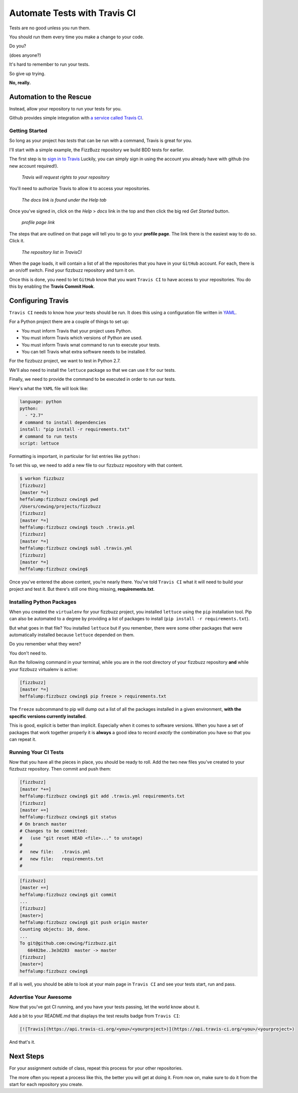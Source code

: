 *****************************
Automate Tests with Travis CI
*****************************

.. rst-class:: build left
.. container::

    Tests are no good unless you run them.

    You should run them every time you make a change to your code.

    Do you?

    (does anyone?)

    It's hard to remember to run your tests.

    So give up trying.

    .. rst-class:: centered

    **No, really.**

Automation to the Rescue
========================

.. rst-class:: build left
.. container::

    Instead, allow your repository to run your tests for you.

    Github provides simple integration with `a service called Travis CI`_.

    .. ifnotslides::

        Travis leverages the power of `an automated build tool called
        Jenkins`_. This tool allows you to cofigure *jobs* that can involve
        pretty much all aspects of setting up software, including running
        tests.

        You can download and install ``Jenkins`` on your own, but unless you
        are a development team with complex needs, it's probably overkill to do
        so. ``Travis CI`` provides access to the test-running abilities of
        ``Jenkins`` with a minimum of fuss and difficulty.

    .. ifslides::

        Travis uses `an automated build tool called Jenkins`_

        You use it to automate *jobs*, including running tests.

        You can install it on your own server, but that's too much for most.

        **Travis CI** provides access to the test-running power of Jenkins with
        minimal fuss.

.. _a service called Travis CI: https://travis-ci.org/.
.. _an automated build tool called Jenkins: http://jenkins-ci.org

Getting Started
---------------

.. rst-class:: build
.. container::

    So long as your project *has tests* that can be run with a command, Travis
    is great for you.

    I'll start with a simple example, the FizzBuzz repository we build BDD
    tests for earlier.

    The first step is to `sign in to Travis`_ Luckily, you can simply sign in
    using the account you already have with github (no new account required!).

.. _sign in to Travis: https://travis-ci.org.

.. nextslide::

.. rst-class:: centered
.. container::

    .. figure:: /_static/sign_in_to_github.png
        :width: 48%

        *Travis will request rights to your repository*

    .. rst-class:: left

    You'll need to authorize Travis to allow it to access your repositories.


.. nextslide::

.. rst-class:: centered
.. container::

    .. figure:: /_static/help_docs.png
        :width: 75%

        *The docs link is found under the Help tab*

    .. rst-class:: left

    Once you've signed in, click on the *Help* > *docs* link in the top and
    then click the big red *Get Started* button.

.. nextslide::

.. rst-class:: centered
.. container::

    .. figure:: /_static/link_to_profile.png
        :width: 75%

        *profile page link*

    .. rst-class:: left

    The steps that are outlined on that page will tell you to go to your
    **profile page**. The link there is the easiest way to do so. Click it.

.. nextslide::

.. rst-class:: centered
.. container::

    .. figure:: /_static/project_list.png
        :width: 43%

        *The repository list in TravisCI*

    .. rst-class:: left

    When the page loads, it will contain a list of all the repositories that
    you have in your ``GitHub`` account. For each, there is an on/off switch.
    Find your fizzbuzz repository and turn it on.

.. nextslide::

Once this is done, you need to let ``GitHub`` know that you want ``Travis CI``
to have access to your repositories. You do this by enabling the **Travis
Commit Hook**.

.. ifnotslides::

    In ``GitHub``, find your fizzbuzz repository and on the right side of the
    page find the *repsitory settings* (a little wrench and screwdriver icon).
    Click it, and then on the left side of the page, find the *Webhooks &
    Services* menu item and click that.

    Check first to see if *Travis CI* is already listed in the *Services* pane
    on that page. If so, you can skip to
    :ref:`Configuring Travis <configuring_travis>` below.

    If not, you want to configure a third-party service, so click on the *Add
    services* button and find the **Travis** service in the long, alphabetical
    list. Click it to open the settings for ``Travis CI``.

    You can configure a number of options, but to get started, all you *have
    to* provide is your **Travis Token**.  You can get this from your ``Travis
    CI`` profile page by clickin on the *Profile* tab at the top of the page.
    Paste it in the provided text box.

    After you've pasted your token, check the 'active' box, then click *Update
    settings*.

    Once the page reloads, you can verify that the token is right by clicking
    on *Test Hook*. If you see "Okay, the test payload is on its way." then
    you're all set.

.. ifslides::

    .. rst-class:: build

    * Open the *Webhooks & Services* page from your repository *settings*.
    * Check for *Travis CI* in the services pane. If it's there, you're done.
    * If not, click *Add services* and find and select ``Travis CI``.
    * Paste your **Travis Token**, found on your Travis CI *Profile* page.
    * Activate the service and save your changes.
    * You can test by clicking *Test Hook* at the top of the service page.
    * If the payload is sent, you're good to go.

.. _configuring_travis:

Configuring Travis
==================

.. rst-class:: left
.. container::

    ``Travis CI`` needs to know how *your* tests should be run. It does this
    using a configuration file written in `YAML`_.

    .. _YAML: http://www.yaml.org

    For a Python project there are a couple of things to set up:

    .. rst-class:: build

    * You must inform Travis that your project uses Python.
    * You must inform Travis which versions of Python are used.
    * You must inform Travis wnat command to run to execute your tests.
    * You can tell Travis what extra software needs to be installed.

    .. rst-class:: build
    .. container::

        For the fizzbuzz project, we want to test in Python 2.7.

        We'll also need to install the ``lettuce`` package so that we can use
        it for our tests.

        Finally, we need to provide the command to be executed in order to run
        our tests.

.. nextslide::

Here's what the ``YAML`` file will look like:

.. code-block:: yaml

    language: python
    python:
      - "2.7"
    # command to install dependencies
    install: "pip install -r requirements.txt"
    # command to run tests
    script: lettuce

Formatting is important, in particular for list entries like ``python:``

.. nextslide::

To set this up, we need to add a new file to our fizzbuzz repository with that
content.

.. code-block:: bash

    $ workon fizzbuzz
    [fizzbuzz]
    [master *=]
    heffalump:fizzbuzz cewing$ pwd
    /Users/cewing/projects/fizzbuzz
    [fizzbuzz]
    [master *=]
    heffalump:fizzbuzz cewing$ touch .travis.yml
    [fizzbuzz]
    [master *=]
    heffalump:fizzbuzz cewing$ subl .travis.yml
    [fizzbuzz]
    [master *=]
    heffalump:fizzbuzz cewing$

.. nextslide::

Once you've entered the above content, you're nearly there. You've told
``Travis CI`` what it will need to build your project and test it. But there's
still one thing missing, **requirements.txt**.


Installing Python Packages
--------------------------

When you created the ``virtualenv`` for your fizzbuzz project, you installed
``lettuce`` using the ``pip`` installation tool.  Pip can also be automated to
a degree by providing a list of packages to install (``pip install -r
requirements.txt``).

But what goes in that file?  You installed ``lettuce`` but if you remember,
there were some other packages that were automatically installed because
``lettuce`` depended on them.

Do you remember what they were?

You don't need to.

.. nextslide:: Creating ``requirements.txt``

Run the following command in your terminal, while you are in the root directory
of your fizzbuzz repository **and** while your fizzbuzz virtualenv is active:

.. code-block:: bash

    [fizzbuzz]
    [master *=]
    heffalump:fizzbuzz cewing$ pip freeze > requirements.txt

The ``freeze`` subcommand to pip will dump out a list of all the packages
installed in a given environment, **with the specific versions currently
installed**.

This is good, explicit is better than implicit.  Especially when it comes to
software versions. When you have a set of packages that work together properly
it is **always** a good idea to record *exactly* the combination you have so
that you can repeat it.

Running Your CI Tests
---------------------

Now that you have all the pieces in place, you should be ready to roll. Add the
two new files you've created to your fizzbuzz repository.  Then commit and push
them:

.. code-block:: bash

    [fizzbuzz]
    [master *+=]
    heffalump:fizzbuzz cewing$ git add .travis.yml requirements.txt
    [fizzbuzz]
    [master +=]
    heffalump:fizzbuzz cewing$ git status
    # On branch master
    # Changes to be committed:
    #   (use "git reset HEAD <file>..." to unstage)
    #
    #   new file:   .travis.yml
    #   new file:   requirements.txt
    #

.. nextslide::

.. code-block:: bash

    [fizzbuzz]
    [master +=]
    heffalump:fizzbuzz cewing$ git commit
    ...
    [fizzbuzz]
    [master>]
    heffalump:fizzbuzz cewing$ git push origin master
    Counting objects: 10, done.
    ...
    To git@github.com:cewing/fizzbuzz.git
       68482be..3e3d283  master -> master
    [fizzbuzz]
    [master=]
    heffalump:fizzbuzz cewing$

If all is well, you should be able to look at your main page in ``Travis CI``
and see your tests start, run and pass.

Advertise Your Awesome
----------------------

Now that you've got CI running, and you have your tests passing, let the world
know about it.

Add a bit to your README.md that displays the test results badge from ``Travis
CI``:

.. code-block:: rst

    [![Travis](https://api.travis-ci.org/<you>/<yourproject>)](https://api.travis-ci.org/<you>/<yourproject>)

And that's it.

Next Steps
==========

.. rst-class:: left
.. container::

    For your assignment outside of class, repeat this process for your other
    repositories.

    The more often you repeat a process like this, the better you will get at doing
    it. From now on, make sure to do it from the start for each repository you
    create.

